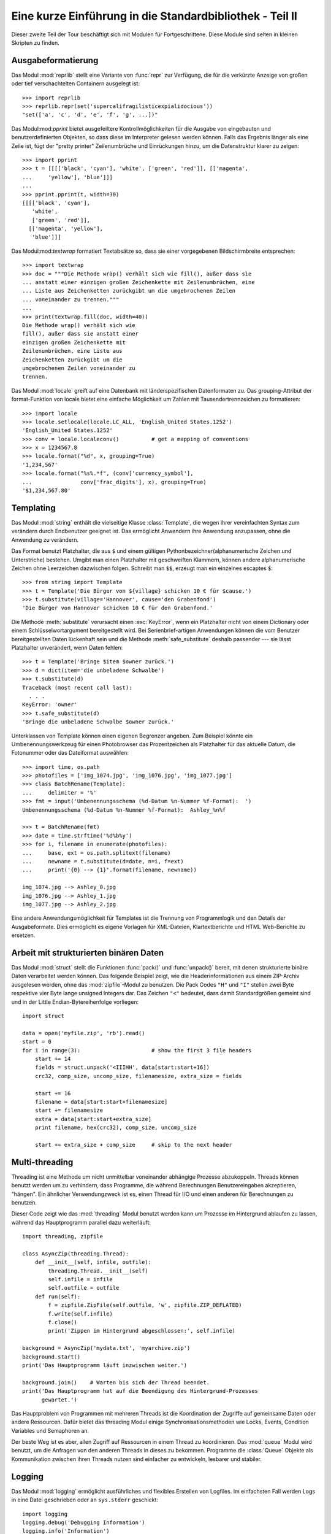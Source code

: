 .. _tut-brieftourtwo:

*********************************************************
Eine kurze Einführung in die Standardbibliothek - Teil II
*********************************************************

Dieser zweite Teil der Tour beschäftigt sich mit Modulen für
Fortgeschrittene. Diese Module sind selten in kleinen Skripten zu finden.

.. _tut-output-formatting:

Ausgabeformatierung
===================

Das Modul :mod:`reprlib` stellt eine Variante von :func:`repr` zur Verfügung, 
die für die verkürzte Anzeige von großen oder tief verschachtelten Containern 
ausgelegt ist::

   >>> import reprlib
   >>> reprlib.repr(set('supercalifragilisticexpialidocious'))
   "set(['a', 'c', 'd', 'e', 'f', 'g', ...])"

Das Modul:mod:`pprint` bietet ausgefeiltere Kontrollmöglichkeiten für die
Ausgabe von eingebauten und benutzerdefinierten Objekten, so dass diese im 
Interpreter gelesen werden können. Falls das Ergebnis länger als eine Zeile 
ist, fügt der "pretty printer" Zeilenumbrüche und Einrückungen hinzu, um die 
Datenstruktur klarer zu zeigen::

   >>> import pprint
   >>> t = [[[['black', 'cyan'], 'white', ['green', 'red']], [['magenta',
   ...     'yellow'], 'blue']]]
   ...
   >>> pprint.pprint(t, width=30)
   [[[['black', 'cyan'],
      'white',
      ['green', 'red']],
     [['magenta', 'yellow'],
      'blue']]]

Das Modul:mod:`textwrap` formatiert Textabsätze so, dass sie einer vorgegebenen
Bildschirmbreite entsprechen::

   >>> import textwrap
   >>> doc = """Die Methode wrap() verhält sich wie fill(), außer dass sie 
   ... anstatt einer einzigen großen Zeichenkette mit Zeilenumbrüchen, eine 
   ... Liste aus Zeichenketten zurückgibt um die umgebrochenen Zeilen 
   ... voneinander zu trennen."""
   ...
   >>> print(textwrap.fill(doc, width=40))
   Die Methode wrap() verhält sich wie
   fill(), außer dass sie anstatt einer
   einzigen großen Zeichenkette mit
   Zeilenumbrüchen, eine Liste aus
   Zeichenketten zurückgibt um die
   umgebrochenen Zeilen voneinander zu
   trennen.

Das Modul :mod:`locale` greift auf eine Datenbank mit länderspezifischen
Datenformaten zu. Das grouping-Attribut der format-Funktion von locale bietet 
eine einfache Möglichkeit um Zahlen mit Tausendertrennzeichen zu formatieren::

   >>> import locale
   >>> locale.setlocale(locale.LC_ALL, 'English_United States.1252')
   'English_United States.1252'
   >>> conv = locale.localeconv()          # get a mapping of conventions
   >>> x = 1234567.8
   >>> locale.format("%d", x, grouping=True)
   '1,234,567'
   >>> locale.format("%s%.*f", (conv['currency_symbol'],
   ...               conv['frac_digits'], x), grouping=True)
   '$1,234,567.80'

.. _tut-templating:

Templating
==========

Das Modul :mod:`string` enthält die vielseitige Klasse :class:`Template`, die
wegen ihrer vereinfachten Syntax zum verändern durch Endbenutzer geeignet ist.
Das ermöglicht Anwendern ihre Anwendung anzupassen, ohne die Anwendung zu
verändern.

Das Format benutzt Platzhalter, die aus ``$`` und einem gültigen
Pythonbezeichner(alphanumerische Zeichen und Unterstriche) bestehen. Umgibt man
einen Platzhalter mit geschweiften Klammern, können andere alphanumerische
Zeichen ohne Leerzeichen dazwischen folgen. Schreibt man ``$$``, erzeugt man ein
einzelnes escaptes ``$``::

   >>> from string import Template
   >>> t = Template('Die Bürger von ${village} schicken 10 € für $cause.')
   >>> t.substitute(village='Hannover', cause='den Grabenfond')
   'Die Bürger von Hannover schicken 10 € für den Grabenfond.'

Die Methode :meth:`substitute` verursacht einen :exc:`KeyError`, wenn ein
Platzhalter nicht von einem Dictionary oder einem Schlüsselwortargument
bereitgestellt wird. Bei Serienbrief-artigen Anwendungen können die vom Benutzer
bereitgestellten Daten lückenhaft sein und die Methode :meth:`safe_substitute`
deshalb passender --- sie lässt Platzhalter unverändert, wenn Daten fehlen::

   >>> t = Template('Bringe $item $owner zurück.')
   >>> d = dict(item='die unbeladene Schwalbe')
   >>> t.substitute(d)
   Traceback (most recent call last):
     . . .
   KeyError: 'owner'
   >>> t.safe_substitute(d)
   'Bringe die unbeladene Schwalbe $owner zurück.'

Unterklassen von Template können einen eigenen Begrenzer angeben. Zum Beispiel
könnte ein Umbenennungswerkzeug für einen Photobrowser das Prozentzeichen als
Platzhalter für das aktuelle Datum, die Fotonummer oder das Dateiformat
auswählen::

   >>> import time, os.path
   >>> photofiles = ['img_1074.jpg', 'img_1076.jpg', 'img_1077.jpg']
   >>> class BatchRename(Template):
   ...     delimiter = '%'
   >>> fmt = input('Umbenennungsschema (%d-Datum %n-Nummer %f-Format):  ')
   Umbenennungsschema (%d-Datum %n-Nummer %f-Format):  Ashley_%n%f

   >>> t = BatchRename(fmt)
   >>> date = time.strftime('%d%b%y')
   >>> for i, filename in enumerate(photofiles):
   ...     base, ext = os.path.splitext(filename)
   ...     newname = t.substitute(d=date, n=i, f=ext)
   ...     print('{0} --> {1}'.format(filename, newname))

   img_1074.jpg --> Ashley_0.jpg
   img_1076.jpg --> Ashley_1.jpg
   img_1077.jpg --> Ashley_2.jpg

Eine andere Anwendungsmöglichkeit für Templates ist die Trennung von
Programmlogik und den Details der Ausgabeformate. Dies ermöglicht es eigene
Vorlagen für XML-Dateien, Klartextberichte und HTML Web-Berichte zu ersetzen.


.. _tut-binary-formats:

Arbeit mit strukturierten binären Daten
=======================================

Das Modul :mod:`struct` stellt die Funktionen :func:`pack()` und :func:`unpack()`
bereit, mit denen strukturierte binäre Daten verarbeitet werden können.  Das
folgende Beispiel zeigt, wie die Headerinformationen aus einem ZIP-Archiv
ausgelesen werden, ohne das :mod:`zipfile`-Modul zu benutzen.
Die Pack Codes ``"H"`` und ``"I"`` stellen zwei Byte respektive vier Byte lange
unsigned Integers dar.  Das Zeichen ``"<"`` bedeutet, dass damit Standardgrößen
gemeint sind und in der Little Endian-Bytereihenfolge vorliegen::

   import struct

   data = open('myfile.zip', 'rb').read()
   start = 0
   for i in range(3):                      # show the first 3 file headers
       start += 14
       fields = struct.unpack('<IIIHH', data[start:start+16])
       crc32, comp_size, uncomp_size, filenamesize, extra_size = fields

       start += 16
       filename = data[start:start+filenamesize]
       start += filenamesize
       extra = data[start:start+extra_size]
       print filename, hex(crc32), comp_size, uncomp_size

       start += extra_size + comp_size     # skip to the next header

.. _tut-multi-threading:

Multi-threading
===============

Threading ist eine Methode um nicht unmittelbar voneinander abhängige Prozesse
abzukoppeln.  Threads können benutzt werden um zu verhindern, dass Programme,
die während Berechnungen Benutzereingaben akzeptieren, "hängen".  Ein ähnlicher
Verwendungzweck ist es, einen Thread für I/O und einen anderen für Berechnungen
zu benutzen.

Dieser Code zeigt wie das :mod:`threading` Modul benutzt werden kann um Prozesse
im Hintergrund ablaufen zu lassen, während das Hauptprogramm parallel dazu
weiterläuft::

   import threading, zipfile

   class AsyncZip(threading.Thread):
       def __init__(self, infile, outfile):
           threading.Thread.__init__(self)
           self.infile = infile
           self.outfile = outfile
       def run(self):
           f = zipfile.ZipFile(self.outfile, 'w', zipfile.ZIP_DEFLATED)
           f.write(self.infile)
           f.close()
           print('Zippen im Hintergrund abgeschlossen:', self.infile)

   background = AsyncZip('mydata.txt', 'myarchive.zip')
   background.start()
   print('Das Hauptprogramm läuft inzwischen weiter.')

   background.join()    # Warten bis sich der Thread beendet.
   print('Das Hauptprogramm hat auf die Beendigung des Hintergrund-Prozesses
         gewartet.')

Das Hauptproblem von Programmen mit mehreren Threads ist die Koordination der
Zugriffe auf gemeinsame Daten oder andere Ressourcen.  Dafür bietet das
threading Modul einige Synchronisationsmethoden wie Locks, Events, Condition
Variables und Semaphoren an.

Der beste Weg ist es aber, allen Zugriff auf Ressourcen in einem Thread zu
koordinieren. Das :mod:`queue` Modul wird benutzt, um die Anfragen von den
anderen Threads in dieses zu bekommen.  Programme die :class:`Queue` Objekte als
Kommunikation zwischen ihren Threads nutzen sind einfacher zu entwickeln,
lesbarer und stabiler.

.. _tut-logging:

Logging
=======

Das Modul :mod:`logging` ermöglicht ausführliches und flexibles Erstellen von
Logfiles. Im einfachsten Fall werden Logs in eine Datei geschrieben oder an
``sys.stderr`` geschickt::

   import logging
   logging.debug('Debugging Information')
   logging.info('Information')
   logging.warning('Warnung:Datei %s nicht gefunden', 'server.conf')
   logging.error('Fehler')
   logging.critical('Kritischer Fehler!')

Die Ausgabe von Meldungen der Stufen *info* und *debug* wird standardmäßig
unterdrückt; übrige Meldungen werden an ``sys.stderr`` geschickt. Darüber hinaus
können Meldungen auch per E-Mail, über Datenpakete (UDP), Sockets (TCP) oder an
einen HTTP-Server ausgeliefert werden. Filter können weiterhin entscheiden,
worüber Meldungen ausgegeben werden - je nach Priorität: :const:`DEBUG`,
:const:`INFO`, :const:`WARNING`, :const:`ERROR` und :const:`CRITICAL`.

Das Logging-system kann entweder direkt mittels Python konfiguriert werden oder
seine Konfiguration aus einer vom Benutzer definierbaren Konfigurationsdatei
lesen, ohne dass dabei das Programm selbst geändert werden muss.


.. _tut-weak-references:

Weak References
===============

Python bietet automatische Speicherverwaltung - Zählen von Referenzen für die
meisten Objekte und :term:`garbage collection`. Nachdem die letzte Referenz auf
ein Objekt aufgelöst worden ist, wird der Speicher bald freigegeben.

Für die meisten Anwendungen funktioniert dieser Ansatz gut, gelegentlich kann es
allerdings auch nötig werden, Objekte nur so lange vorzuhalten, wie sie an
anderer Stelle noch verwendet werden. Das allein führt allerdings bereits dazu,
dass eine Referenz auf das Objekt erstellt wird, die es permanent macht. Mit dem
Modul :mod:`weakref` können Objekte vorgehalten werden, ohne eine Referenz zu
erstellen. Wird das Objekt nicht länger gebraucht, wird es automatisch aus einer
Tabelle mit so genannten *schwachen Referenzen* gelöscht und eine
Rückruffunktion für *weakref*-Objekte wird aufgerufen. Dieser Mechanismus wird
etwa verwendet, um Objekte zwischenzuspeichern, deren Erstellung besonders
aufwändig ist::

   >>> import weakref, gc
   >>> class A:
   ...     def __init__(self, value):
   ...             self.value = value
   ...     def __repr__(self):
   ...             return str(self.value)
   ...
   >>> a = A(10)                   # Eine Referenz erstellen
   >>> d = weakref.WeakValueDictionary()
   >>> d['primary'] = a            # Erstellt keine Referenz
   >>> d['primary']                # Klappt, falls Objekt noch vorhanden
   10
   >>> del a                       # Einzige Referenz löschen
   >>> gc.collect()                # Garbage collector aufrufen
   0
   >>> d['primary']                # Eintrag wurde automatisch gelöscht
   Traceback (most recent call last):
     File "<stdin>", line 1, in <module>
       d['primary']                # entry was automatically removed
     File "C:/python31/lib/weakref.py", line 46, in __getitem__
       o = self.data[key]()
   KeyError: 'primary'


.. _tut-list-tools:

Werkzeuge zum Arbeiten mit Listen
=================================

Viele Datenstrukturen können mit dem eingebauten Listentyp dargestellt werden.
Jedoch gibt es manchmal Bedarf für eine alternative Implementierung mit anderen
Abstrichen was Leistung angeht.

Das Modul :mod:`array` stellt die Klasse :class:`array` bereit, die sich wie
eine Liste verhält, jedoch nur homogene Daten aufnimmt und diese kompakter
speichert. Das folgende Beispiel zeigt ein ``array`` von Nummern, die als
vorzeichenlose binäre Nummern der Länge 2 Byte (Typcode ``"H"``) gespeichert
werden, anstatt der bei Listen üblichen 16 Byte pro Python-Ganzzahlobjekt::

    >>> from array import array
    >>> a = array('H', [4000, 10, 700, 22222])
    >>> sum(a)
    26932
    >>> a[1:3]
    array('H', [10, 700])

Das Modul :mod:`collections` stellt die Klasse :class:`deque` bereit, das sich
wie eine Liste verhält, aber an das schneller angehängt und schneller Werte von
der linken Seite "gepopt" werden können, jedoch langsamer Werte in der Mitte
nachschlägt. Sie ist gut dazu geeignet Schlangen (Queues) und Baumsuchen, die
zuerst in der Breite suchen (breadth first tree searches)::

    >>> from collections import deque
    >>> d = deque(["task1", "task2", "task3"])
    >>> d.append("task4")
    >>> print("Handling", d.popleft())
    Handling task1

    unsearched = deque([starting_node])
    def breadth_first_search(unsearched):
       node = unsearched.popleft()
       for m in gen_moves(node):
           if is_goal(m):
               return m
           unsearched.append(m)

Zusätzlich zu alternativen Implementierungen von Listen bietet die Bibliothek
auch andere Werkzeuge wie das :mod:`bisect`-Modul an, das Funktionen zum
verändern von sortierten Listen enthält::

    >>> import bisect
    >>> scores = [(100, 'perl'), (200, 'tcl'), (400, 'lua'), (500, 'python')]
    >>> bisect.insort(scores, (300, 'ruby'))
    >>> scores
    [(100, 'perl'), (200, 'tcl'), (300, 'ruby'), (400, 'lua'), (500, 'python')]

Das :mod:`heapq`-Modul stellt Funktionen bereit, um Heaps auf der Basis von
normalen Listen zu implementieren. Der niedrigste Wert wird immer an der
Position Null gehalten. Das ist nützlich für Anwendungen, die wiederholt auf das
kleinste Element zugreifen, aber nicht die komplette Liste sortieren wollen::

    >>> from heapq import heapify, heappop, heappush
    >>> data = [1, 3, 5, 7, 9, 2, 4, 6, 8, 0]
    >>> heapify(data)                      # in Heapreihenfolge neu ordnen
    >>> heappush(data, -5)                 # neuen Eintrag hinzufügen
    >>> [heappop(data) for i in range(3)]  # die drei kleinsten Einträge holen
    [-5, 0, 1]


.. _tut-decimal-fp:

Dezimale Fließkomma-Arithmetik
==============================

Das Modul :mod:`decimal` bietet den :class:`Decimal`-Datentyp für dezimale
Fließkomma-Arithmetik. Verglichen mit der eingebauten :class:`float`
Implementierung von binären Fließkomma-Zahlen ist die neue Klasse besonders
hilfreich für Finanzanwendungen und andere Gebiete, die eine exakte dezimale
Repräsentation, Kontrolle über die Präzision, Kontrolle über die Rundung, um
gesetzliche oder regulative Anforderungen zu erfüllen, das Tracking von
signifikanten Dezimalstellen, erfordern oder für Anwendungen bei denen der
Benutzer erwartet, dass die Resultate den händischen Berechnungen entsprechen.

Die Berechnung einer 5% Steuer auf eine 70 Cent Telefonrechnung ergibt
unterschiedliche Ergebnisse in dezimaler und binärer Fließkomma-Repräsentation.
Der Unterschied wird signifikant, wenn die Ergebnisse auf den nächsten Cent
gerundet werden::

    >>> from decimal import *
    >>> Decimal('0.70') * Decimal('1.05')
    Decimal("0.7350")
    >>> .70 * 1.05
    0.73499999999999999

Das :class:`Decimal` Ergebnis behält die Null am Ende, automatisch vierstellige
Signifikanz aus den Faktoren mit zweistelliger Signifikanz folgernd.
``Decimal`` bildet die händische Mathematik nach und vermeidet Probleme, die
auftreten, wenn binäre Fließkomma-Repräsentation dezimale Mengen nicht exakt
repräsentieren können.

Die exakte Darstellung ermöglicht es der Klasse :class:`Decimal` Modulo
Berechnungen und Vergleiche auf Gleichheit durchzuführen, bei denen die binäre
Fließkomma-Repräsentation untauglich ist::

    >>> Decimal('1.00') % Decimal('.10')
    Decimal("0.00")
    >>> 1.00 % 0.10
    0.09999999999999995

    >>> sum([Decimal('0.1')]*10) == Decimal('1.0')
    True
    >>> sum([0.1]*10) == 1.0
    False

Das :mod:`decimal`-Modul ermöglicht Arithmetik mit so viel Genauigkeit, wie
benötigt wird::

    >>> getcontext().prec = 36
    >>> Decimal(1) / Decimal(7)
    Decimal("0.142857142857142857142857142857142857")

